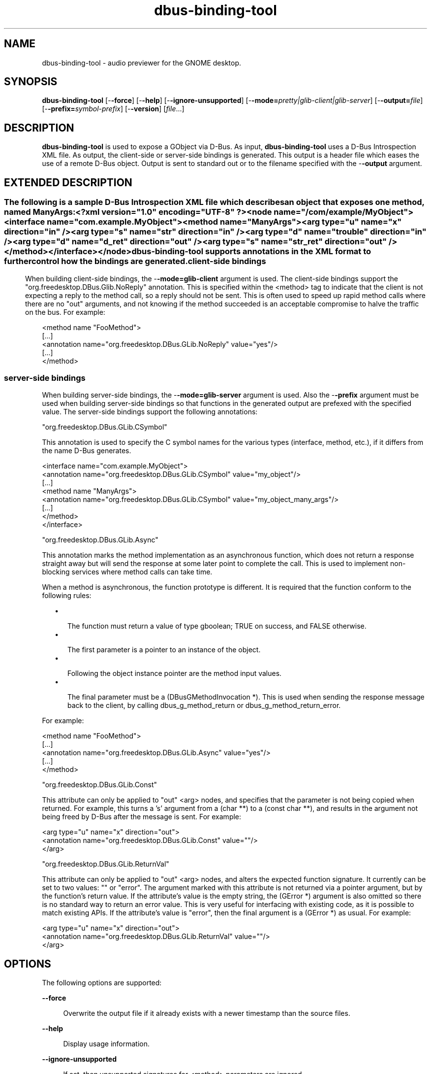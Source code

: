 '\" te
.TH dbus-binding-tool 1 "26 Feb 2009" "SunOS 5.11" "User Commands"
.SH "NAME"
dbus-binding-tool \- audio previewer for the GNOME desktop\&.
.SH "SYNOPSIS"
.PP
\fBdbus-binding-tool\fR [-\fB-force\fR] [-\fB-help\fR] [-\fB-ignore-unsupported\fR] [-\fB-mode=\fIpretty|glib-client|glib-server\fR\fR] [-\fB-output=\fIfile\fR\fR] [-\fB-prefix=\fIsymbol-prefix\fR\fR] [-\fB-version\fR] [\fB\fIfile\fR\fR\&...]
.SH "DESCRIPTION"
.PP
\fBdbus-binding-tool\fR is used to expose a GObject via D\-Bus\&.  As input, 
\fBdbus-binding-tool\fR uses a D\-Bus Introspection XML file\&.  As output,
the client-side or server-side bindings is generated\&.  This output is a header
file which eases the use of a remote D\-Bus object\&.  Output is sent to standard
out or to the filename specified with the -\fB-output\fR argument\&.
.SH "EXTENDED DESCRIPTION"
.SS ""
.PP
The following is a sample D\-Bus Introspection XML file which describes an
object that exposes one method, named ManyArgs:
.PP
.nf
<?xml version="1\&.0" encoding="UTF-8" ?>
<node name="/com/example/MyObject">
  <interface name="com\&.example\&.MyObject">
    <method name="ManyArgs">
      <arg type="u" name="x" direction="in" />
      <arg type="s" name="str" direction="in" />
      <arg type="d" name="trouble" direction="in" />
      <arg type="d" name="d_ret" direction="out" />
      <arg type="s" name="str_ret" direction="out" />
    </method>
  </interface>
</node>
.fi
.PP
\fBdbus-binding-tool\fR supports annotations in the XML format to further
control how the bindings are generated\&.
.SS "client-side bindings"
.PP
When building client-side bindings, the -\fB-mode=glib-client\fR
argument is used\&.  The client-side bindings support the
"org\&.freedesktop\&.DBus\&.Glib\&.NoReply" annotation\&.  This is specified
within the <method> tag to indicate that the client is not expecting
a reply to the method call, so a reply should not be sent\&.  This is
often used to speed up rapid method calls where there are no "out"
arguments, and not knowing if the method succeeded is an acceptable compromise
to halve the traffic on the bus\&.  For example:
.PP
.nf
<method name "FooMethod">
  [\&.\&.\&.]
  <annotation name="org\&.freedesktop\&.DBus\&.GLib\&.NoReply" value="yes"/>
  [\&.\&.\&.]
</method>
.fi
.SS "server-side bindings"
.PP
When building server-side bindings, the -\fB-mode=glib-server\fR
argument is used\&.  Also the -\fB-prefix\fR argument must be used when
building server-side bindings so that functions in the generated output are
prefexed with the specified value\&.  The server-side bindings support the
following annotations:
.PP
"org\&.freedesktop\&.DBus\&.GLib\&.CSymbol"
.PP
This annotation is used to specify the C symbol names for the various types
(interface, method, etc\&.), if it differs from the name D\-Bus generates\&. 
.PP
.PP
.nf
<interface name="com\&.example\&.MyObject">
  <annotation name="org\&.freedesktop\&.DBus\&.GLib\&.CSymbol" value="my_object"/>
  [\&.\&.\&.]
  <method name "ManyArgs">
    <annotation name="org\&.freedesktop\&.DBus\&.GLib\&.CSymbol" value="my_object_many_args"/>
    [\&.\&.\&.]
  </method>
</interface>
.fi
.PP
"org\&.freedesktop\&.DBus\&.GLib\&.Async"
.PP
This annotation marks the method implementation as an asynchronous function,
which does not return a response straight away but will send the response at
some later point to complete the call\&. This is used to implement non-blocking
services where method calls can take time\&.
.PP
When a method is asynchronous, the function prototype is different\&. It is
required that the function conform to the following rules:
.sp
.in +2
\(bu
.mk
.in +3
.rt
The function must return a value of type gboolean; TRUE on success,
and FALSE otherwise\&.
.in -3
\(bu
.mk
.in +3
.rt
The first parameter is a pointer to an instance of the object\&.
.in -3
\(bu
.mk
.in +3
.rt
Following the object instance pointer are the method input values\&.
.in -3
\(bu
.mk
.in +3
.rt
The final parameter must be a (DBusGMethodInvocation *)\&. This is used
when sending the response message back to the client, by calling
dbus_g_method_return or dbus_g_method_return_error\&.
.in -3
.in -2
.PP
For example:
.PP
.nf
<method name "FooMethod">
  [\&.\&.\&.]
  <annotation name="org\&.freedesktop\&.DBus\&.GLib\&.Async" value="yes"/>
  [\&.\&.\&.]
</method>
.fi
.PP
"org\&.freedesktop\&.DBus\&.GLib\&.Const"
.PP
This attribute can only be applied to "out" <arg> nodes, and
specifies that the parameter is not being copied when returned\&. For example,
this turns a \&'s\&' argument from a (char **) to a (const char **), and results in
the argument not being freed by D\-Bus after the message is sent\&.  For example:
.PP
.nf
  <arg type="u" name="x" direction="out">
    <annotation name="org\&.freedesktop\&.DBus\&.GLib\&.Const" value=""/>
  </arg>
.fi
.PP
"org\&.freedesktop\&.DBus\&.GLib\&.ReturnVal"
.PP
This attribute can only be applied to "out" <arg> nodes, and
alters the expected function signature\&. It currently can be set to two values:
"" or "error"\&. The argument marked with this attribute is
not returned via a pointer argument, but by the function\&'s return value\&. If the
attribute\&'s value is the empty string, the (GError *) argument is also omitted
so there is no standard way to return an error value\&. This is very useful for
interfacing with existing code, as it is possible to match existing APIs\&. If
the attribute\&'s value is "error", then the final argument is a
(GError *) as usual\&.  For example:
.PP
.nf
  <arg type="u" name="x" direction="out">
    <annotation name="org\&.freedesktop\&.DBus\&.GLib\&.ReturnVal" value=""/>
  </arg>
.fi
.SH "OPTIONS"
.PP
The following options are supported:
.sp
.ne 2
.mk
\fB-\fB-force\fR\fR
.sp .6
.in +4
Overwrite the output file if it already exists with a newer timestamp than the
source files\&.
.sp
.sp 1
.in -4
.sp
.ne 2
.mk
\fB-\fB-help\fR\fR
.sp .6
.in +4
Display usage information\&.
.sp
.sp 1
.in -4
.sp
.ne 2
.mk
\fB-\fB-ignore-unsupported\fR\fR
.sp .6
.in +4
If set, then unsupported signatures for <method> parameters are
ignored\&.
.sp
.sp 1
.in -4
.sp
.ne 2
.mk
\fB-\fB-mode=\fIpretty|glib-client|glib-server\fR\fR\fR
.sp .6
.in +4
If the value is "glib-client", then client bindings are generated\&.
If the value is "glib-server", then server bindings are generated\&.
If the value is "pretty", then the output is in a more human readable
format\&.
.sp
.sp 1
.in -4
.sp
.ne 2
.mk
\fB-\fB-output=\fIfile\fR\fR\fR
.sp .6
.in +4
Specify the output \fIfile\fR\&.
.sp
.sp 1
.in -4
.sp
.ne 2
.mk
\fB-\fB-prefix=\fIsymbol-prefix\fR\fR\fR
.sp .6
.in +4
Functions in the generated output are prefixed with the
\fIsymbol-prefix\fR value\&.
.sp
.sp 1
.in -4
.sp
.ne 2
.mk
\fB-\fB-version\fR\fR
.sp .6
.in +4
Display the version number of the \fBdbus-binding-tool\fR command\&.
.sp
.sp 1
.in -4
.SH "OPERANDS"
.PP
The following operands are supported:
.sp
.ne 2
.mk
\fB\fB\fIfile\fR\fR\fR
.in +16n
.rt
A list of one or more input D\-Bus Introspection XML files to include in the
generated output\&.
.sp
.sp 1
.in -16n
.SH "FILES"
.PP
The following files are used by this application:
.sp
.ne 2
.mk
\fB\fB/usr/bin/dbus-binding-tool\fR \fR
.in +32n
.rt
Executable for the D\-Bus Binding Tool application\&.
.sp
.sp 1
.in -32n
.SH "ATTRIBUTES"
.PP
See \fBattributes\fR(5)
for descriptions of the following attributes:
.sp
.TS
tab() allbox;
cw(2.750000i)| cw(2.750000i)
lw(2.750000i)| lw(2.750000i).
ATTRIBUTE TYPEATTRIBUTE VALUE
AvailabilitySUNWdbus-bindings
Interface stabilityVolatile
.TE
.sp
.SH "SEE ALSO"
.PP
\fBdbus-cleanup-sockets\fR(1),
\fBdbus-daemon\fR(1),
\fBdbus-monitor\fR(1),
\fBdbus-send\fR(1),
\fBdbus-uuidgen\fR(1),
\fBlibdbus-glib-1\fR(3),
\fBattributes\fR(5)
.SH "NOTES"
.PP
Written by Brian Cameron, Sun Microsystems Inc\&., 2009\&.
...\" created by instant / solbook-to-man, Thu 26 Feb 2009, 19:15
...\" LSARC 2006/368 D-BUS Message Bus System 
